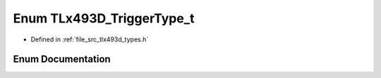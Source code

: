 .. _exhale_enum_tlx493d__types_8h_1a5600149985df455d4351a301ffdf83dc:

Enum TLx493D_TriggerType_t
==========================

- Defined in :ref:`file_src_tlx493d_types.h`


Enum Documentation
------------------


.. doxygenenum:: TLx493D_TriggerType_t
   :project: XENSIV 3D Magnetic Sensors Arduino Library